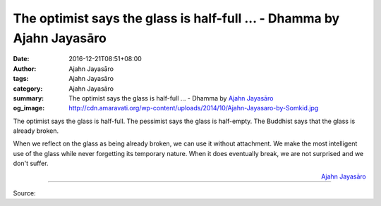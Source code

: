 The optimist says the glass is half-full ... - Dhamma by Ajahn Jayasāro
#######################################################################

:date: 2016-12-21T08:51+08:00
:author: Ajahn Jayasāro
:tags: Ajahn Jayasāro
:category: Ajahn Jayasāro
:summary: The optimist says the glass is half-full ...
          - Dhamma by `Ajahn Jayasāro`_
:og_image: http://cdn.amaravati.org/wp-content/uploads/2014/10/Ajahn-Jayasaro-by-Somkid.jpg


The optimist says the glass is half-full. The pessimist says the glass is
half-empty. The Buddhist says that the glass is already broken.

When we reflect on the glass as being already broken, we can use it without
attachment. We make the most intelligent use of the glass while never forgetting
its temporary nature. When it does eventually break, we are not surprised and we
don't suffer.

.. container:: align-right

  `Ajahn Jayasāro`_

----

Source:

.. raw:: html

  <iframe src="https://www.facebook.com/plugins/post.php?href=https%3A%2F%2Fwww.facebook.com%2Fjayasaro.panyaprateep.org%2Fposts%2F1074921242616561%3A0&width=500" width="500" height="407" style="border:none;overflow:hidden" scrolling="no" frameborder="0" allowTransparency="true"></iframe>

.. _Ajahn Jayasāro: http://www.amaravati.org/biographies/ajahn-jayasaro/
